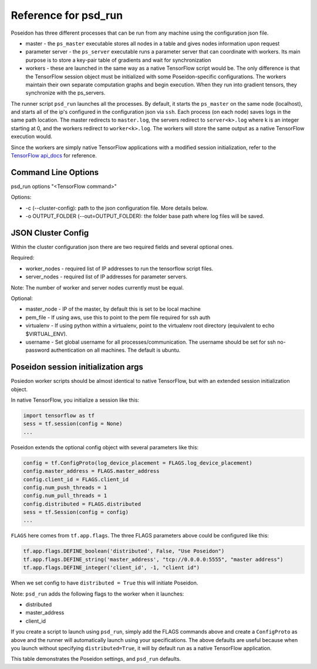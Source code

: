 Reference for psd_run
=====================

Poseidon has three different processes that can be run from any machine using the configuration json file.

* master - the ``ps_master`` executable stores all nodes in a table and gives nodes information upon request
* parameter server - the ``ps_server`` executable runs a parameter server that can coordinate with workers. Its main purpose is to store a key-pair table of gradients and wait for synchronization
* workers - these are launched in the same way as a native TensorFlow script would be. The only difference is that the TensorFlow session object must be initialized with some Poseidon-specific configurations. The workers maintain their own separate computation graphs and begin execution. When they run into gradient tensors, they synchronize with the ps_servers.

The runner script ``psd_run`` launches all the processes. By default, it starts the ``ps_master`` on the same node (localhost), and starts all of the ip's configured in the configuration json via ``ssh``. Each process (on each node) saves logs in the same path location. The master redirects to ``master.log``, the servers redirect to ``server<k>.log`` where k is an integer starting at 0, and the workers redirect to ``worker<k>.log``. The workers will store the same output as a native TensorFlow execution would.

Since the workers are simply native TensorFlow applications with a modified session initialization, refer to the `TensorFlow api_docs <https://www.tensorflow.org/versions/r0.10/api_docs/python/>`_ for reference.

Command Line Options
--------------------

psd_run options "<TensorFlow command>"

Options:

* -c (--cluster-config): path to the json configuration file. More details below.
* -o OUTPUT_FOLDER (--out=OUTPUT_FOLDER): the folder base path where log files will be saved.

JSON Cluster Config
-------------------

Within the cluster configuration json there are two required fields and several optional ones.

Required:

* worker_nodes - required list of IP addresses to run the tensorflow script files.
* server_nodes - required list of IP addresses for parameter servers.
Note: The number of worker and server nodes currently must be equal.

Optional:

* master_node - IP of the master, by default this is set to be local machine
* pem_file - If using aws, use this to point to the pem file required for ssh auth
* virtualenv - If using python within a virtualenv, point to the virtualenv root directory (equivalent to  echo $VIRTUAL_ENV).
* username - Set global username for all processes/communication. The username should be set for ssh no-password authentication on all machines. The default is ubuntu.

Poseidon session initialization args
------------------------------------

Posiedon worker scripts should be almost identical to native TensorFlow, but with an extended session initialization object.

In native TensorFlow, you initialize a session like this:

.. code:: python

    import tensorflow as tf
    sess = tf.session(config = None)
    ...

Poseidon extends the optional config object with several parameters like this:

.. code:: python
    
    config = tf.ConfigProto(log_device_placement = FLAGS.log_device_placement)
    config.master_address = FLAGS.master_address
    config.client_id = FLAGS.client_id
    config.num_push_threads = 1
    config.num_pull_threads = 1
    config.distributed = FLAGS.distributed
    sess = tf.Session(config = config)
    ...

``FLAGS`` here comes from ``tf.app.flags``. The three FLAGS parameters above could be configured like this:

.. code:: python

    tf.app.flags.DEFINE_boolean('distributed', False, "Use Poseidon")
    tf.app.flags.DEFINE_string('master_address', "tcp://0.0.0.0:5555", "master address")
    tf.app.flags.DEFINE_integer('client_id', -1, "client id")

When we set config to have ``distributed = True`` this will initiate Poseidon.

Note: ``psd_run`` adds the following flags to the worker when it launches:

* distributed
* master_address
* client_id

If you create a script to launch using ``psd_run``, simply add the FLAGS commands above and create a ``ConfigProto`` as above and the runner will automatically launch using your specifications. The above defaults are useful because when you launch without specifying ``distributed=True``, it will by default run as a native TensorFlow application.

This table demonstrates the Poseidon settings, and ``psd_run`` defaults.

.. list-table::
   :widths: 10 10 20 40
   :align: center
   :header-rows: 1

   * - Arg Name
     - Set by psd_run
     - Default
   * - distributed
     - True
     - True 
   * - master_address
     - True
     - master_address or localhost
   * - client_id
     - True
     - 0 -> N-1 (N is number of workers)
   * - num_push_threads
     - False
     - 4
   * - num_pull_threads
     - False
     - 8
   * - block_size
     - False
     - 4 MB
   * - use_sfb
     - False
     - False

